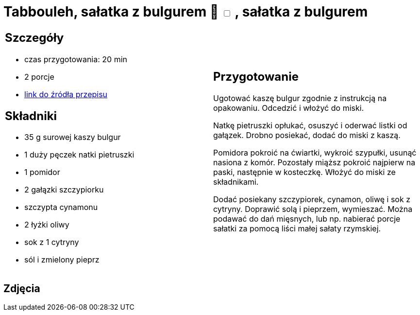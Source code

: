= Tabbouleh, sałatka z bulgurem 🌱 +++ <label class="switch">  <input data-status="off" type="checkbox" >  <span class="slider round"></span></label>+++ , sałatka z bulgurem

[cols=".<a,.<a"]
[frame=none]
[grid=none]
|===
|
== Szczegóły
* czas przygotowania: 20 min
* 2 porcje
* https://www.kwestiasmaku.com/przepis/tabbouleh[link do źródła przepisu]

== Składniki
* 35 g surowej kaszy bulgur
* 1 duży pęczek natki pietruszki
* 1 pomidor
* 2 gałązki szczypiorku
* szczypta cynamonu
* 2 łyżki oliwy
* sok z 1 cytryny
* sól i zmielony pieprz

|
== Przygotowanie
Ugotować kaszę bulgur zgodnie z instrukcją na opakowaniu. Odcedzić i włożyć do miski.

Natkę pietruszki opłukać, osuszyć i oderwać listki od gałązek. Drobno posiekać, dodać do miski z kaszą.

Pomidora pokroić na ćwiartki, wykroić szypułki, usunąć nasiona z komór. Pozostały miąższ pokroić najpierw na paski, następnie w kosteczkę. Włożyć do miski ze składnikami.

Dodać posiekany szczypiorek, cynamon, oliwę i sok z cytryny. Doprawić solą i pieprzem, wymieszać. Można podawać do dań mięsnych, lub np. nabierać porcje sałatki za pomocą liści małej sałaty rzymskiej.

|===

[.text-center]
== Zdjęcia
